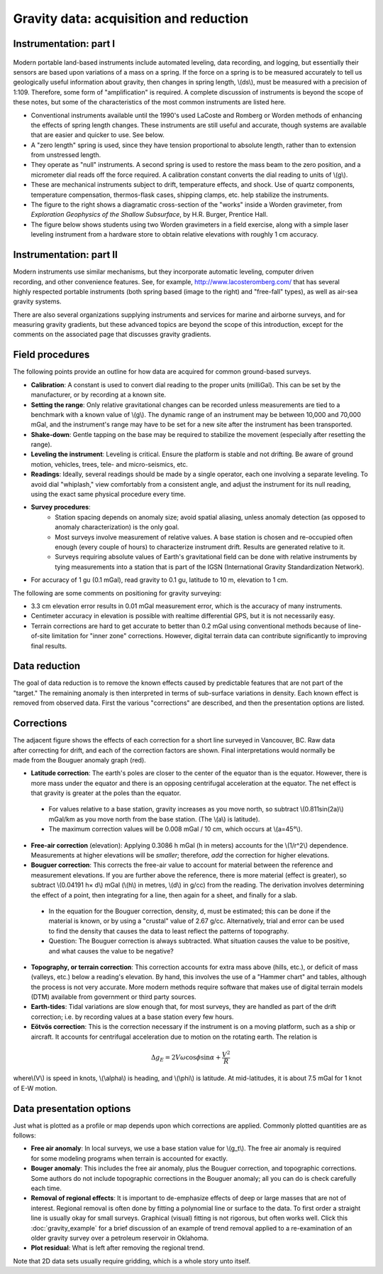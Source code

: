 .. _gravity_data:

Gravity data: acquisition and reduction
***************************************

Instrumentation: part I 
=======================

.. figure:: ./images/worden1.gif
    :align: center

Modern portable land-based instruments include automated leveling, data recording, and logging, but essentially their sensors are based upon variations of a mass on a spring. If the force on a spring is to be measured accurately to tell us geologically useful information about gravity, then changes in spring length, \\(ds\\), must be measured with a precision of 1:109. Therefore, some form of "amplification" is required. A complete discussion of instruments is beyond the scope of these notes, but some of the characteristics of the most common instruments are listed here.

- Conventional instruments available until the 1990's used LaCoste and Romberg or Worden methods of enhancing the effects of spring length changes. These instruments are still useful and accurate, though systems are available that are easier and quicker to use. See below.
- A "zero length" spring is used, since they have tension proportional to absolute length, rather than to extension from unstressed length. 
- They operate as "null" instruments. A second spring is used to restore the mass beam to the zero position, and a micrometer dial reads off the force required. A calibration constant converts the dial reading to units of \\(g\\).
- These are mechanical instruments subject to drift, temperature effects, and shock. Use of quartz components, temperature compensation, thermos-flask cases, shipping clamps, etc. help stabilize the instruments.
- The figure to the right shows a diagramatic cross-section of the "works" inside a Worden gravimeter, from *Exploration Geophysics of the Shallow Subsurface*, by H.R. Burger, Prentice Hall. 
- The figure below shows students using two Worden gravimeters in a field exercise, along with a simple laser leveling instrument from a hardware store to obtain relative elevations with roughly 1 cm accuracy.

.. figure:: ./images/grav_students.jpg
    :align: center

Instrumentation: part II
========================

.. figure:: ./images/Bill_CG5.jpg
    :align: right
    :scale: 70%

Modern instruments use similar mechanisms, but they incorporate automatic leveling, computer driven recording, and other convenience features. See, for example, http://www.lacosteromberg.com/ that has several highly respected portable instruments (both spring based (image to the right) and "free-fall" types), as well as air-sea gravity systems.

There are also several organizations supplying instruments and services for marine and airborne surveys, and for measuring gravity gradients, but these advanced topics are beyond the scope of this introduction, except for the comments on the associated page that discusses gravity gradients.

Field procedures
================

The following points provide an outline for how data are acquired for common ground-based surveys. 

- **Calibration**: A constant is used to convert dial reading to the proper units (milliGal). This can be set by the manufacturer, or by recording at a known site.
- **Setting the range**: Only relative gravitational changes can be recorded unless measurements are tied to a benchmark with a known value of \\(g\\). The dynamic range of an instrument may be between 10,000 and 70,000 mGal, and the instrument's range may have to be set for a new site after the instrument has been transported.
- **Shake-down**: Gentle tapping on the base may be required to stabilize the movement (especially after resetting the range).
- **Leveling the instrument**: Leveling is critical. Ensure the platform is stable and not drifting. Be aware of ground motion, vehicles, trees, tele- and micro-seismics, etc.
- **Readings**: Ideally, several readings should be made by a single operator, each one involving a separate leveling. To avoid dial "whiplash," view comfortably from a consistent angle, and adjust the instrument for its null reading, using the exact same physical procedure every time. 
-  **Survey procedures**: 
	+ Station spacing depends on anomaly size; avoid spatial aliasing, unless anomaly detection (as opposed to anomaly characterization) is the only goal. 
	+ Most surveys involve measurement of relative values. A base station is chosen and re-occupied often enough (every couple of hours) to characterize instrument drift. Results are generated relative to it. 
	+ Surveys requiring absolute values of Earth's gravitational field can be done with relative instruments by tying measurements into a station that is part of the IGSN (International Gravity Standardization Network).
- For accuracy of 1 gu (0.1 mGal), read gravity to 0.1 gu, latitude to 10 m, elevation to 1 cm.

The following are some comments on positioning for gravity surveying:

- 3.3 cm elevation error results in 0.01 mGal measurement error, which is the accuracy of many instruments.
- Centimeter accuracy in elevation is possible with realtime differential GPS, but it is not necessarily easy.
- Terrain corrections are hard to get accurate to better than 0.2 mGal using conventional methods because of line-of-site limitation for "inner zone" corrections. However, digital terrain data can contribute significantly to improving final results.

Data reduction
==============

The goal of data reduction is to remove the known effects caused by predictable features that are not part of the "target." The remaining anomaly is then interpreted in terms of sub-surface variations in density. Each known effect is removed from observed data. First the various "corrections" are described, and then the presentation options are listed. 

Corrections
===========

.. figure:: ./images/expograv.gif
    :align: right

The adjacent figure shows the effects of each correction for a short line surveyed in Vancouver, BC. Raw data after correcting for drift, and each of the correction factors are shown. Final interpretations would normally be made from the Bouguer anomaly graph (red). 

- **Latitude correction**: The earth's poles are closer to the center of the equator than is the equator. However, there is more mass under the equator and there is an opposing centrifugal acceleration at the equator. The net effect is that gravity is greater at the poles than the equator.

 + For values relative to a base station, gravity increases as you move north, so subtract \\(0.811sin(2a)\\) mGal/km as you move north from the base station. (The \\(a\\) is latitude). 
 + The maximum correction values will be 0.008 mGal / 10 cm, which occurs at \\(a=45°\\). 

- **Free-air correction** (elevation): Applying 0.3086 h mGal (h in meters) accounts for the \\(1/r^2\\) dependence. Measurements at higher elevations will be *smaller*; therefore, *add* the correction for higher elevations.
- **Bouguer correction**: This corrects the free-air value to account for material between the reference and measurement elevations.  If you are further above the reference, there is more material (effect is greater), so subtract \\(0.04191 h× d\\) mGal (\\(h\\) in metres, \\(d\\) in g/cc) from the reading. The derivation involves determining the effect of a point, then integrating for a line, then again for a sheet, and finally for a slab. 
 + In the equation for the Bouguer correction, density, d, must be estimated; this can be done if the material is known, or by using a "crustal" value of 2.67 g/cc. Alternatively, trial and error can be used to find the density that causes the data to least reflect the patterns of topography.
 + Question: The Bouguer correction is always subtracted. What situation causes the value to be positive, and what causes the value to be negative?
- **Topography, or terrain correction**: This correction accounts for extra mass above (hills, etc.), or deficit of mass (valleys, etc.) below a reading's elevation. By hand, this involves the use of a "Hammer chart" and tables, although the process is not very accurate. More modern methods require software that makes use of digital terrain models (DTM) available from government or third party sources. 
- **Earth-tides**: Tidal variations are slow enough that, for most surveys, they are handled as part of the drift correction; i.e. by recording values at a base station every few hours.
- **Eötvös correction**: This is the correction necessary if the instrument is on a moving platform, such as a ship or aircraft. It accounts for centrifugal acceleration due to motion on the rotating earth. The relation is 

.. math::
		\Delta g_E = 2V \omega \cos \phi \sin \alpha + \frac{V^2}{R}

where\\(V\\) is speed in knots, \\(\\alpha\\) is heading, and \\(\\phi\\) is latitude. At mid-latitudes, it is about 7.5 mGal for 1 knot of E-W motion.

Data presentation options
=========================

Just what is plotted as a profile or map depends upon which corrections are applied. Commonly plotted quantities are as follows: 

.. figure:: ./images/gravmc2.gif
    :align: right
    :scale: 50%

- **Free air anomaly**: In local surveys, we use a base station value for \\(g_t\\). The free air anomaly is required for some modeling programs when terrain is accounted for exactly.
- **Bouger anomaly**: This includes the free air anomaly, plus the Bouguer correction, and topographic corrections. Some authors do not include topographic corrections in the Bouguer anomaly; all you can do is check carefully each time.
- **Removal of regional effects**: It is important to de-emphasize effects of deep or large masses that are not of interest. Regional removal is often done by fitting a polynomial line or surface to the data. To first order a straight line is usually okay for small surveys. Graphical (visual) fitting is not rigorous, but often works well. Click this :doc:`gravity_example` for a brief discussion of an example of trend removal applied to a re-examination of an older gravity survey over a petroleum reservoir in Oklahoma.
- **Plot residual**: What is left after removing the regional trend.

Note that 2D data sets usually require gridding, which is a whole story unto itself. 